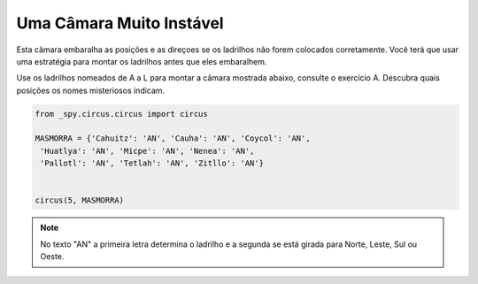 .. _desafio_j:

Uma Câmara Muito Instável
=========================

Esta câmara embaralha as posições e as direçoes se os ladrilhos não forem colocados corretamente.
Você terá que usar uma estratégia para montar os ladrilhos antes que eles embaralhem.

Use os ladrilhos nomeados de A a L para montar a câmara mostrada abaixo, consulte o exercício A.
Descubra quais posições os nomes misteriosos indicam.

.. image:: /_static/masmorra2.jpg

.. code-block:: python

    from _spy.circus.circus import circus

    MASMORRA = {'Cahuitz': 'AN', 'Cauha': 'AN', 'Coycol': 'AN',
     'Huatlya': 'AN', 'Micpe': 'AN', 'Nenea': 'AN',
     'Pallotl': 'AN', 'Tetlah': 'AN', 'Zitllo': 'AN'}


    circus(5, MASMORRA)

.. moduleauthor:: Gabriel Bastos <gab-bass@poli.ufrj.br> / Philipe  < ? >

.. note::

    No texto "AN" a primeira letra determina o ladrilho e a segunda se está girada para Norte, Leste, Sul ou Oeste.
